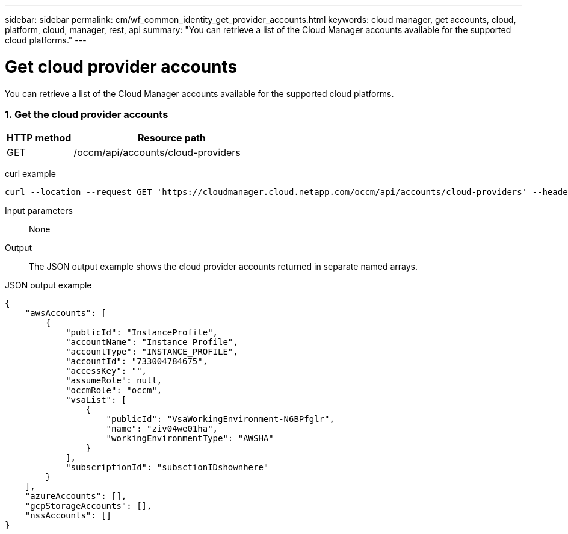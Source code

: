 ---
sidebar: sidebar
permalink: cm/wf_common_identity_get_provider_accounts.html
keywords: cloud manager, get accounts, cloud, platform, cloud, manager, rest, api
summary: "You can retrieve a list of the Cloud Manager accounts available for the supported cloud platforms."
---

= Get cloud provider accounts
:hardbreaks:
:nofooter:
:icons: font
:linkattrs:
:imagesdir: ./media/

[.lead]
You can retrieve a list of the Cloud Manager accounts available for the supported cloud platforms.

=== 1. Get the cloud provider accounts

[cols="25,75"*,options="header"]
|===
|HTTP method
|Resource path
|GET
|/occm/api/accounts/cloud-providers
|===

curl example::
[source,curl]
curl --location --request GET 'https://cloudmanager.cloud.netapp.com/occm/api/accounts/cloud-providers' --header 'Content-Type: application/json' --header 'x-agent-id: <AGENT_ID>' --header 'Authorization: Bearer <ACCESS_TOKEN>'

Input parameters::

None

Output::

The JSON output example shows the cloud provider accounts returned in separate named arrays.

JSON output example::
[source,json]
{
    "awsAccounts": [
        {
            "publicId": "InstanceProfile",
            "accountName": "Instance Profile",
            "accountType": "INSTANCE_PROFILE",
            "accountId": "733004784675",
            "accessKey": "",
            "assumeRole": null,
            "occmRole": "occm",
            "vsaList": [
                {
                    "publicId": "VsaWorkingEnvironment-N6BPfglr",
                    "name": "ziv04we01ha",
                    "workingEnvironmentType": "AWSHA"
                }
            ],
            "subscriptionId": "subsctionIDshownhere"
        }
    ],
    "azureAccounts": [],
    "gcpStorageAccounts": [],
    "nssAccounts": []
}
